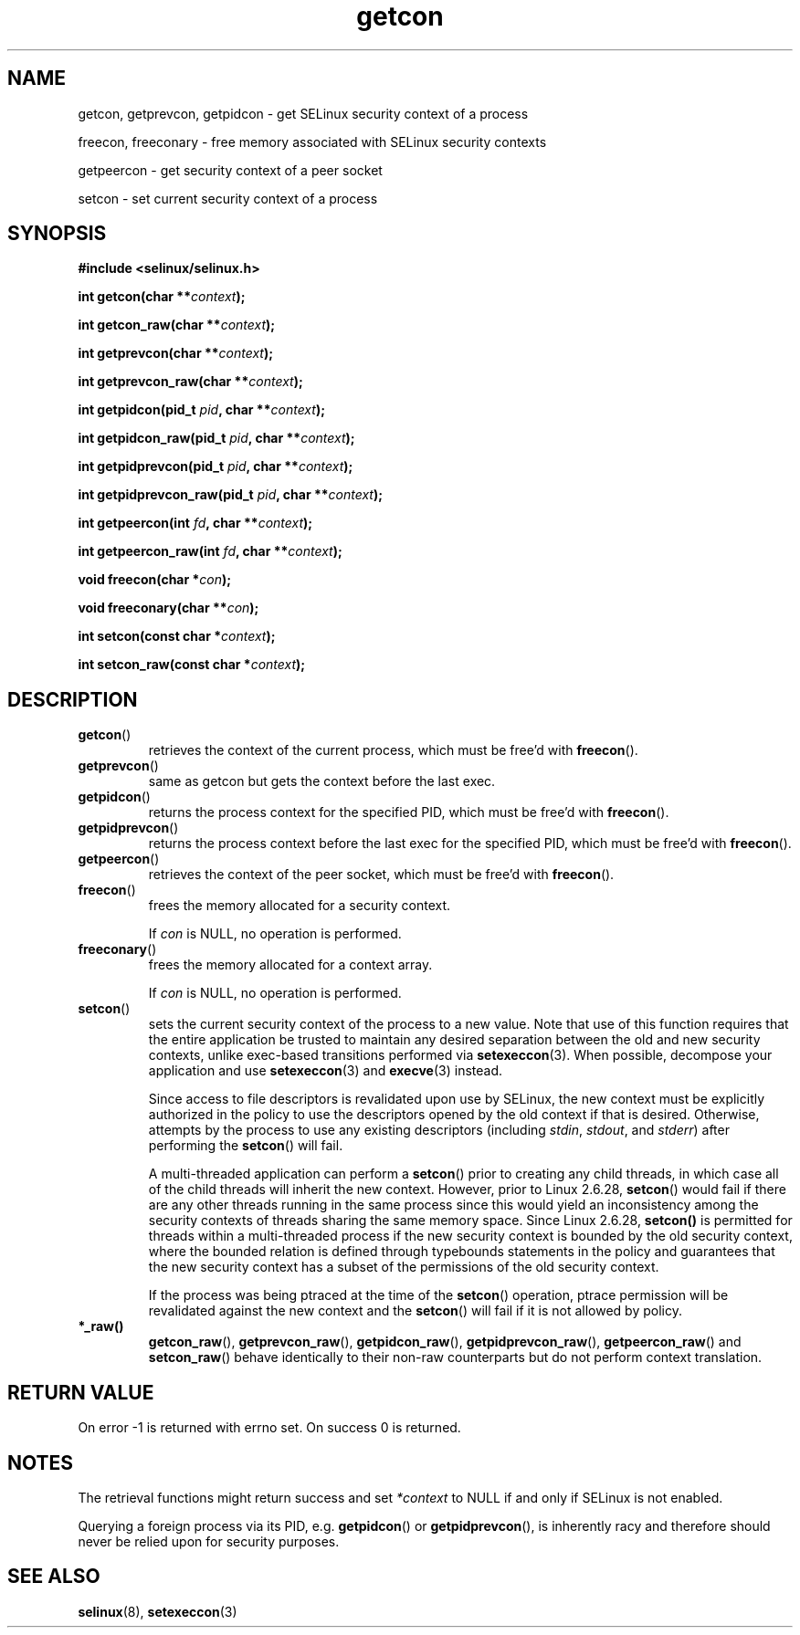 .TH "getcon" "3" "21 December 2011" "russell@coker.com.au" "SELinux API documentation"
.SH "NAME"
getcon, getprevcon, getpidcon \- get SELinux security context of a process

freecon, freeconary \- free memory associated with SELinux security contexts

getpeercon \- get security context of a peer socket

setcon \- set current security context of a process

.SH "SYNOPSIS"
.B #include <selinux/selinux.h>
.sp
.BI "int getcon(char **" context );
.sp
.BI "int getcon_raw(char **" context );
.sp
.BI "int getprevcon(char **" context );
.sp
.BI "int getprevcon_raw(char **" context );
.sp
.BI "int getpidcon(pid_t " pid ", char **" context );
.sp
.BI "int getpidcon_raw(pid_t " pid ", char **" context );
.sp
.BI "int getpidprevcon(pid_t " pid ", char **" context );
.sp
.BI "int getpidprevcon_raw(pid_t " pid ", char **" context );
.sp
.BI "int getpeercon(int " fd ", char **" context );
.sp
.BI "int getpeercon_raw(int " fd ", char **" context );
.sp
.BI "void freecon(char *" con );
.sp
.BI "void freeconary(char **" con );
.sp
.BI "int setcon(const char *" context );
.sp
.BI "int setcon_raw(const char *" context );

.SH "DESCRIPTION"
.TP
.BR getcon ()
retrieves the context of the current process, which must be free'd with
.BR freecon ().

.TP
.BR getprevcon ()
same as getcon but gets the context before the last exec.

.TP
.BR getpidcon ()
returns the process context for the specified PID, which must be free'd with
.BR freecon ().

.TP
.BR getpidprevcon ()
returns the process context before the last exec for the specified PID, which must be free'd with
.BR freecon ().

.TP
.BR getpeercon ()
retrieves the context of the peer socket, which must be free'd with
.BR freecon ().

.TP
.BR freecon ()
frees the memory allocated for a security context.

If
.I con
is NULL, no operation is performed.

.TP
.BR freeconary ()
frees the memory allocated for a context array.

If
.I con
is NULL, no operation is performed.

.TP
.BR setcon ()
sets the current security context of the process to a new value.  Note
that use of this function requires that the entire application be
trusted to maintain any desired separation between the old and new
security contexts, unlike exec-based transitions performed via
.BR setexeccon (3).
When possible, decompose your application and use
.BR setexeccon (3)
and
.BR execve (3)
instead.

Since access to file descriptors is revalidated upon use by SELinux,
the new context must be explicitly authorized in the policy to use the
descriptors opened by the old context if that is desired.  Otherwise,
attempts by the process to use any existing descriptors (including
.IR stdin ,
.IR stdout ,
and
.IR stderr )
after performing the
.BR setcon ()
will fail.

A multi-threaded application can perform a
.BR setcon ()
prior to creating
any child threads, in which case all of the child threads will inherit
the new context.  However, prior to Linux 2.6.28,
.BR setcon ()
would fail if there are any other
threads running in the same process since this would yield
an inconsistency among the security contexts of threads sharing
the same memory space.  Since Linux 2.6.28,
.BR setcon()
is permitted for threads within a multi-threaded process if the
new security context is bounded by the old security context, where
the bounded relation is defined through typebounds statements in the
policy and guarantees that the new security context has a subset of
the permissions of the old security context.

If the process was being ptraced at the time of the
.BR setcon ()
operation, ptrace permission will be revalidated against the new
context and the
.BR setcon ()
will fail if it is not allowed by policy.

.TP
.BR *_raw()
.BR getcon_raw (),
.BR getprevcon_raw (),
.BR getpidcon_raw (),
.BR getpidprevcon_raw (),
.BR getpeercon_raw ()
and
.BR setcon_raw ()
behave identically to their non-raw counterparts but do not perform context
translation.

.SH "RETURN VALUE"
On error \-1 is returned with errno set.  On success 0 is returned.

.SH "NOTES"
The retrieval functions might return success and set
.I *context
to NULL if and only if SELinux is not enabled.

Querying a foreign process via its PID, e.g. \fBgetpidcon\fR() or
\fBgetpidprevcon\fR(), is inherently racy and therefore should never be relied
upon for security purposes.

.SH "SEE ALSO"
.BR selinux "(8), " setexeccon "(3)"
